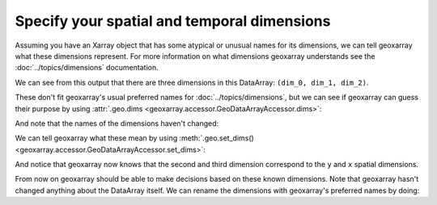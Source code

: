 Specify your spatial and temporal dimensions
============================================

Assuming you have an Xarray object that has some atypical or unusual names
for its dimensions, we can tell geoxarray what these dimensions represent.
For more information on what dimensions geoxarray understands see the
:doc:`../topics/dimensions` documentation.

.. testsetup::

    import xarray as xr
    import numpy as np
    data_arr = xr.DataArray(np.zeros((5, 20, 10)),
                            dims=('dim_0', 'dim_1', 'dim_2'),
                            coords={
                                'dim_1': np.arange(20.0),
                                'dim_2': np.arange(10.0)})

.. testcode::

    print(data_arr)

We can see from this output that there are three dimensions in this DataArray:
``(dim_0, dim_1, dim_2)``.

.. testoutput::

    <xarray.DataArray (dim_0: 5, dim_1: 20, dim_2: 10)>
    ...
    Coordinates:
      * dim_1    (dim_1) float64 0.0 1.0 2.0 3.0 4.0 ... 15.0 16.0 17.0 18.0 19.0
      * dim_2    (dim_2) float64 0.0 1.0 2.0 3.0 4.0 5.0 6.0 7.0 8.0 9.0
    Dimensions without coordinates: dim_0

These don't fit geoxarray's usual preferred names for
:doc:`../topics/dimensions`, but we can see if geoxarray can guess their
purpose by using
:attr:`.geo.dims <geoxarray.accessor.GeoDataArrayAccessor.dims>`:

.. testcode::

    import geoxarray

    print(data_arr.geo.dims)

And note that the names of the dimensions haven't changed:

.. testoutput::

    ('dim_0', 'dim_1', 'dim_2')

We can tell geoxarray what these mean by using
:meth:`.geo.set_dims() <geoxarray.accessor.GeoDataArrayAccessor.set_dims>`:

.. testcode::

    data_arr.geo.set_dims(y="dim_1", x="dim_2")
    print(data_arr.geo.dims)

And notice that geoxarray now knows that the second and third dimension
correspond to the ``y`` and ``x`` spatial dimensions.

.. testoutput::

    ('dim_0', 'y', 'x')

From now on geoxarray should be able to make decisions based on these known
dimensions. Note that geoxarray hasn't changed anything about the DataArray
itself. We can rename the dimensions with geoxarray's preferred names by
doing:

.. testcode::

    new_data_arr = data_arr.geo.write_dims()
    print(new_data_arr)

.. testoutput::

    <xarray.DataArray (dim_0: 5, y: 20, x: 10)>
    ...
    Coordinates:
      * y        (y) float64 0.0 1.0 2.0 3.0 4.0 ... 15.0 16.0 17.0 18.0 19.0
      * x        (x) float64 0.0 1.0 2.0 3.0 4.0 5.0 6.0 7.0 8.0 9.0
    Dimensions without coordinates: dim_0
